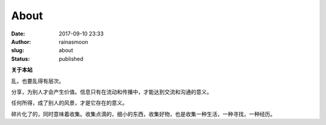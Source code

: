 About
#####
:date: 2017-09-10 23:33
:author: rainasmoon
:slug: about
:status: published

**关于本站**

乱，也要乱得有层次。

分享，为别人才会产生价值。信息只有在流动和传播中，才能达到交流和沟通的意义。

任何所得，成了别人的风景，才是它存在的意义。

碎片化了的，同时意味着收集。收集点滴的，细小的东西，收集好物，也是收集一种生活，一种寻找，一种经历。


